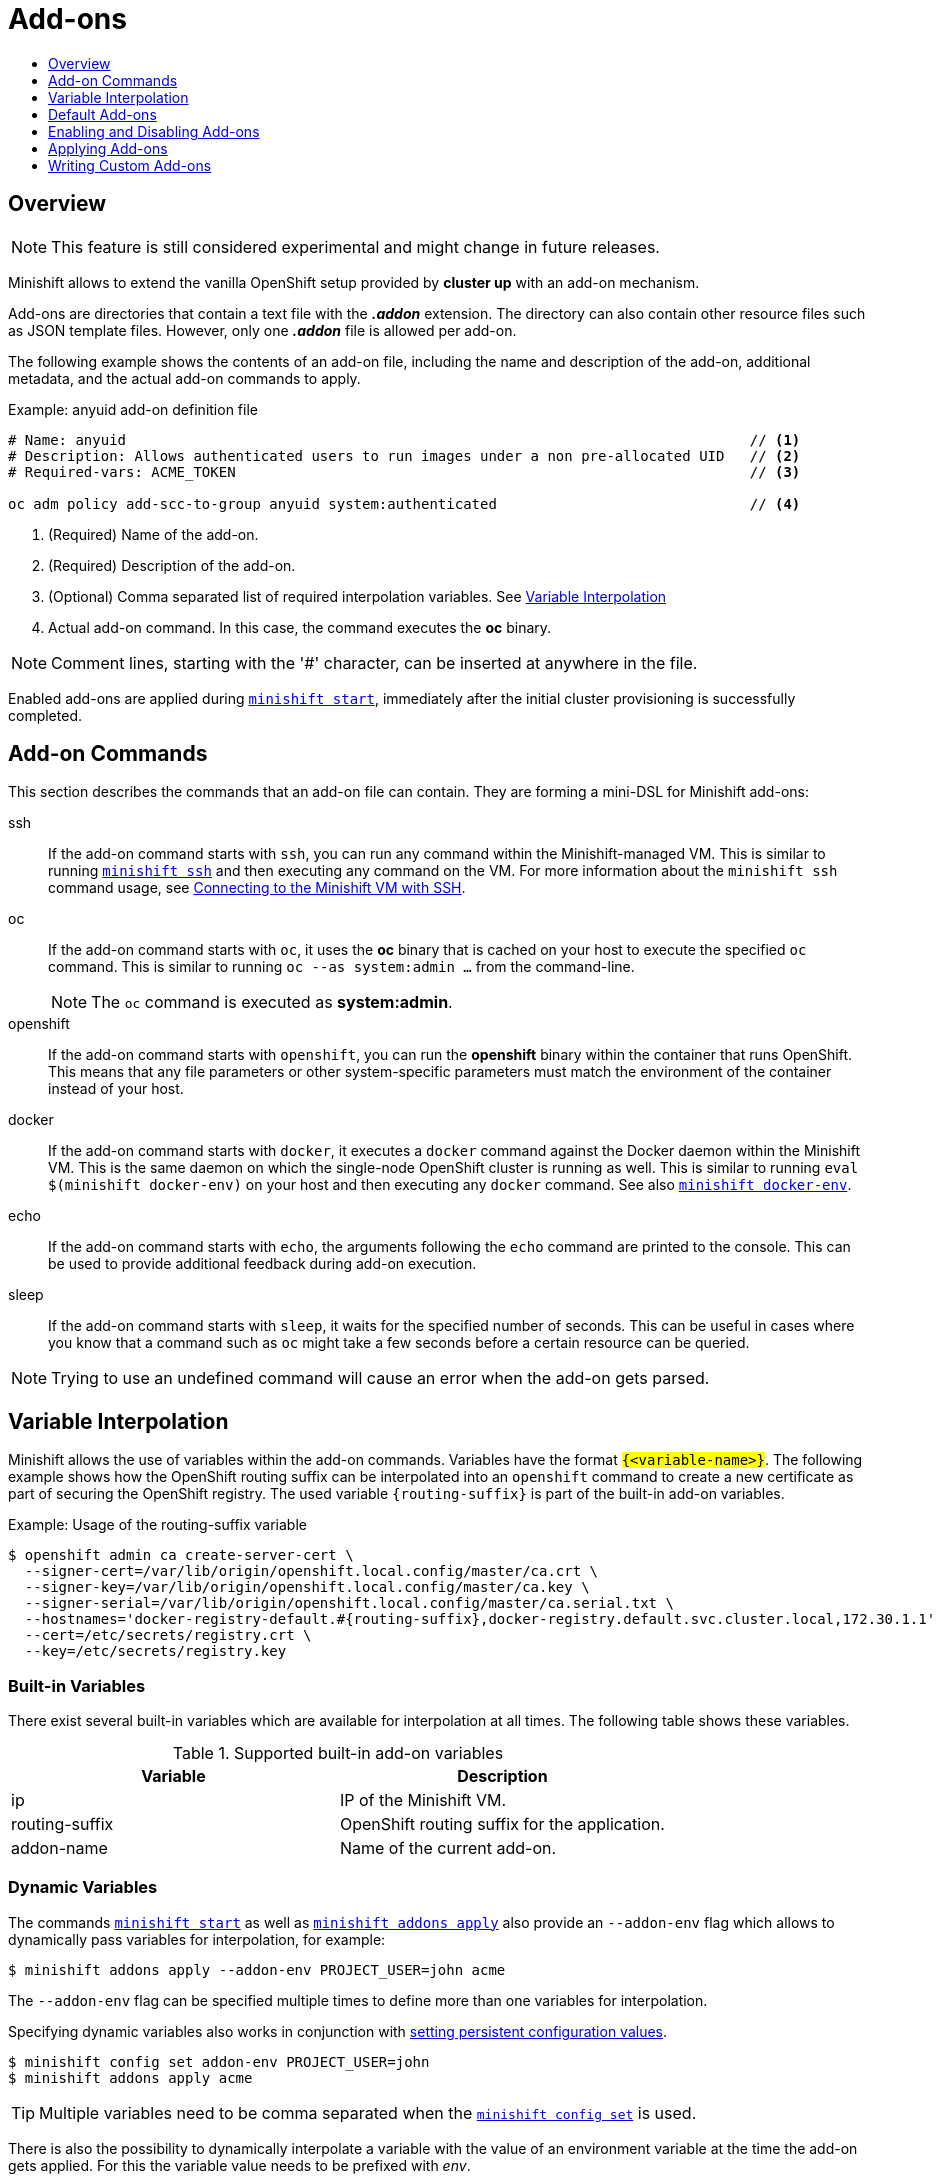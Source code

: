 = Add-ons
:icons:
:toc: macro
:toc-title:
:toclevels: 1

toc::[]

[[overview]]
== Overview

NOTE: This feature is still considered experimental and might change in future releases.

Minishift allows to extend the vanilla OpenShift setup provided by *cluster up* with an add-on mechanism.

Add-ons are directories that contain a text file with the *_.addon_* extension.
The directory can also contain other resource files such as JSON template files.
However, only one *_.addon_* file is allowed per add-on.

The following example shows the contents of an add-on file, including the name and description of the add-on, additional metadata, and the actual add-on commands to apply.

[[example-anyuid-addon]]
.Example: anyuid add-on definition file

----
# Name: anyuid                                                                          // <1>
# Description: Allows authenticated users to run images under a non pre-allocated UID   // <2>
# Required-vars: ACME_TOKEN                                                             // <3>

oc adm policy add-scc-to-group anyuid system:authenticated                              // <4>
----
<1> (Required) Name of the add-on.
<2> (Required) Description of the add-on.
<3> (Optional) Comma separated list of required interpolation variables. See xref:../using/addons.adoc#addon-variable-interpolation[Variable Interpolation]
<4> Actual add-on command. In this case, the command executes the *oc* binary.

NOTE: Comment lines, starting with the '#' character, can be inserted at anywhere in the file.

Enabled add-ons are applied during xref:../command-ref/minishift_start.adoc#[`minishift start`], immediately after the initial cluster provisioning is successfully completed.

[[addon-commands]]
== Add-on Commands

This section describes the commands that an add-on file can contain.
They are forming a mini-DSL for Minishift add-ons:

ssh::
If the add-on command starts with `ssh`, you can run any command within the Minishift-managed VM.
This is similar to running xref:../command-ref/minishift_ssh.adoc#[`minishift ssh`] and then executing any command on the VM.
For more information about the `minishift ssh` command usage, see xref:../using/managing-minishift.adoc#connecting-with-ssh[Connecting to the Minishift VM with SSH].

oc::
If the add-on command starts with `oc`, it uses the *oc* binary that is cached on your host to execute the specified `oc` command.
This is similar to running `oc --as system:admin ...` from the command-line.
+
NOTE: The `oc` command is executed as *system:admin*.

openshift::
If the add-on command starts with `openshift`, you can run the *openshift* binary within the container that runs OpenShift.
This means that any file parameters or other system-specific parameters must match the environment of the container instead of your host.

docker::
If the add-on command starts with `docker`, it executes a `docker` command against the Docker daemon within the Minishift VM.
This is the same daemon on which the single-node OpenShift cluster is running as well.
This is similar to running `eval $(minishift docker-env)` on your host and then executing any `docker` command.
See also xref:../command-ref/minishift_docker-env.adoc#[`minishift docker-env`].

echo::
If the add-on command starts with `echo`, the arguments following the `echo` command are printed to the console.
This can be used to provide additional feedback during add-on execution.

sleep::
If the add-on command starts with `sleep`, it waits for the specified number of seconds.
This can be useful in cases where you know that a command such as `oc` might take a few seconds before a certain resource can be queried.

NOTE: Trying to use an undefined command will cause an error when the add-on gets parsed.

[[addon-variable-interpolation]]
== Variable Interpolation

Minishift allows the use of variables within the add-on commands.
Variables have the format `#{<variable-name>}`.
The following example shows how the OpenShift routing suffix can be interpolated into an `openshift` command to create a new certificate as part of securing the OpenShift registry.
The used variable `#{routing-suffix}` is part of the built-in add-on variables.

[[example-addon-routing-variable]]
.Example: Usage of the routing-suffix variable

----
$ openshift admin ca create-server-cert \
  --signer-cert=/var/lib/origin/openshift.local.config/master/ca.crt \
  --signer-key=/var/lib/origin/openshift.local.config/master/ca.key \
  --signer-serial=/var/lib/origin/openshift.local.config/master/ca.serial.txt \
  --hostnames='docker-registry-default.#{routing-suffix},docker-registry.default.svc.cluster.local,172.30.1.1' \
  --cert=/etc/secrets/registry.crt \
  --key=/etc/secrets/registry.key
----

[[addon-built-in-variables]]
=== Built-in Variables

There exist several built-in variables which are available for interpolation at all times.
The following table shows these variables.

[[table-supported-addon-variables]]
.Supported built-in add-on variables

|===
|Variable |Description

|ip
|IP of the Minishift VM.

|routing-suffix
|OpenShift routing suffix for the application.

|addon-name
|Name of the current add-on.
|===

[[addon-dynamic-variables]]
=== Dynamic Variables

The commands xref:../command-ref/minishift_start.adoc#[`minishift start`] as well as xref:../command-ref/minishift_addons_apply.adoc#[`minishift addons apply`] also provide an `--addon-env` flag which allows to dynamically pass variables for interpolation, for example:

----
$ minishift addons apply --addon-env PROJECT_USER=john acme
----

The `--addon-env` flag can be specified multiple times to define more than one variables for interpolation.

Specifying dynamic variables also works in conjunction with xref:../using/managing-minishift.adoc#setting-persistent-configuration-values[setting persistent configuration values].

----
$ minishift config set addon-env PROJECT_USER=john
$ minishift addons apply acme
----

TIP: Multiple variables need to be comma separated when the xref:../command-ref/minishift_config_set.adoc#[`minishift config set`] is used.

There is also the possibility to dynamically interpolate a variable with the value of an environment variable at the time the add-on gets applied. For this the variable value needs to be prefixed with _env_.

----
$ minishift config set addon-env PROJECT_USER=env.USER        // <1>
$ minishift addons apply acme                                 // <2>
----
<1> Using the _env_ prefix ensures that instead of literally replacing '#{PROJECT_USER}' with 'env.USER', the value of the environment variable `USER` is used.
If the environment variable is not set not, interpolation does not occur.
<2> When the add-on is applied, each occurrence of `#{PROJECT_USER}` within an add-on command gets replaced with the value of the environment variable `USER`.

As add-on developer, you can enforce that a variable value is provided when the add-on gets applied by adding the varaible name to the _Required-Vars_ metadata header.
Multiple variables need to be comma separated.

----
# Name: acme
# Description: ACME add-on
# Required-Vars: PROJECT_USER
----

[[default-addons]]
== Default Add-ons

Minishift provides a set of built-in add-ons that offer some common OpenShift customization to assist with development.
To install the default add-ons, run:

----
$ minishift addons install --defaults
----

This command extracts the default add-ons to the add-on installation directory *_$MINISHIFT_HOME/addons_*.
To view the list of installed add-ons, you can then run:

----
$ minishift addons list --verbose=true
----

This command prints a list of installed add-ons. You should at least see the *anyuid* add-on listed.
This is an important add-on that allows you to run images that do not use a pre-allocated UID.
By default, this is not allowed in OpenShift.

[[enabling-disabling-addons]]
== Enabling and Disabling Add-ons

Add-ons are enabled with the xref:../command-ref/minishift_addons_enable.adoc#[`minishift addons enable`] command and disabled with the xref:../command-ref/minishift_addons_disable.adoc#[`minishift addons disable`] command.
Enabled add-ons automatically get executed during xref:../command-ref/minishift_start.adoc#[`minishift start`].

The following examples show how to enable and disable the *anyuid* add-on.

[[example-enable-anyuid]]
.Example: Enabling the anyuid add-on

----
$ minishift addons enable anyuid
----

[[example-disable-anyuid]]
.Example: Disabling the anyuid add-on

----
$ minishift addons disable anyuid
----

[[addon-priorities]]
=== Add-on Priorities

When you enable an add-on, you can also specify a priority, which determines the order that the add-ons are applied.

The following example shows how to enable the *registry* add-on with a higher priority value.

[[example-enable-registry-priority]]
.Example: Enabling the registry add-on with priority

----
$ minishift addons enable registry --priority=5
----

The add-on priority attribute determines the order in which add-ons are applied.
By default, an add-on has the priority 0. Add-ons with a lower priority value are applied first.

In the following example, the *anyuid*, *registry*, and *eap* add-ons are enabled with the respective priorities of 0, 5 and 10.
This means that *anyuid* is applied first, followed by *registry*, and lastly the *eap* add-on.

[[example-priority-list]]
.Example: List command output with explicit priorities

----
$ minishift addons list
- anyuid         : enabled    P(0)
- registry       : enabled    P(5)
- eap            : enabled    P(10)
----

NOTE: If two add-ons have the same priority the order in which they are getting applied is not determined.

[[apply-addons]]
== Applying Add-ons

Add-ons can be explicitly executed with the xref:../command-ref/minishift_addons_apply.adoc#[`minishift addons apply`] command.
You can use the `apply` command for both enabled and disabled add-ons.
To apply multiple add-ons with a single command, specify add-on names separated by space.

The following example shows how to explicitly apply the *anyuid* and the *admin-user* add-ons.

[[example-apply-anyuid-admin-user]]
.Example: Applying anyuid and admin-user add-ons

----
$ minishift addons apply anyuid admin-user
----

[[custom-addons]]
== Writing Custom Add-ons

To write a custom add-on, you should create a directory and in it create at least one text file with the extension *_.addon_*, for example *_admin-role.addon_*.

This file needs to contain the *Name* and *Description* metadata fields, as well as the commands that you want to execute as a part of the add-on.

The following example shows the definition of an add-on that gives the developer user cluster-admin privileges.

[[example-admin-role]]
.Example: Add-on definition for admin-role

----
# Name: admin-role
# Description: Gives the developer user cluster-admin privileges

oc adm policy add-role-to-user cluster-admin developer
----

After you define the add-on, you can install it by running:

----
$ minishift addons install <ADDON_DIR_PATH>
----

NOTE: You can also edit your add-on directly in the Minishift add-on install directory *_$MINISHIFT_HOME/addons_*.
Be aware that if there is an error in the add-on, it will not show when you run any `addons` commands, and it will not be applied during the `minishift start` process.
